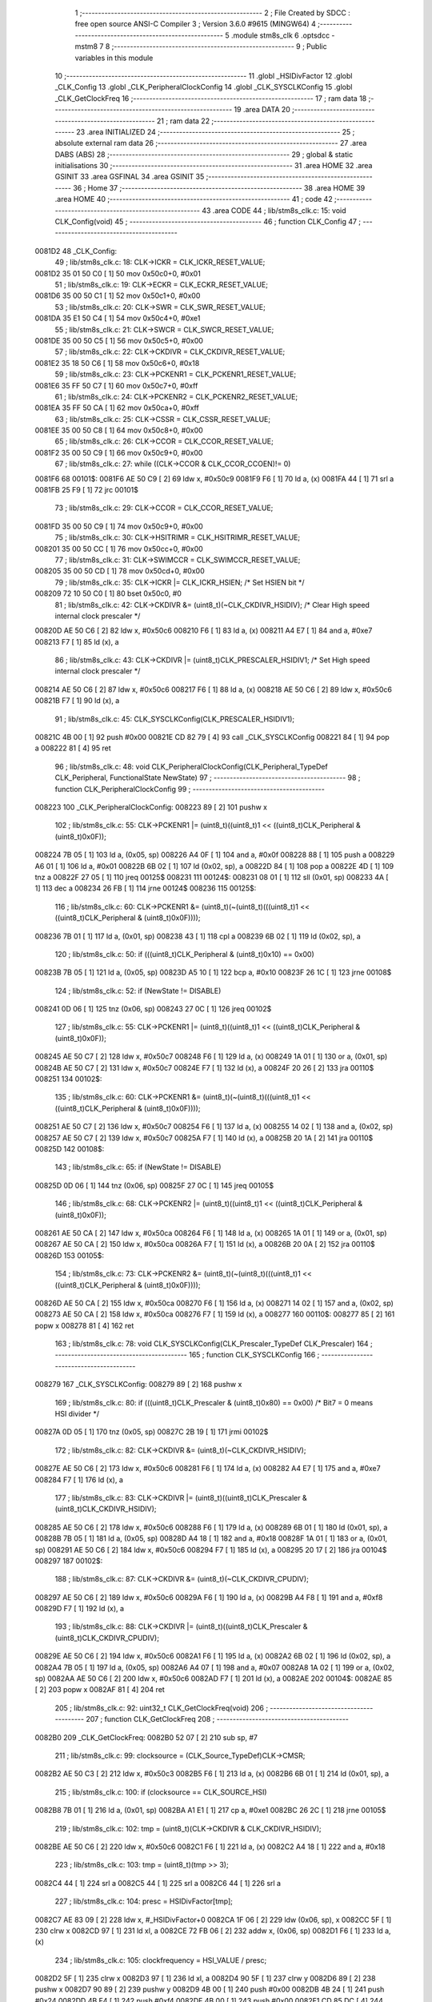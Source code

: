                                       1 ;--------------------------------------------------------
                                      2 ; File Created by SDCC : free open source ANSI-C Compiler
                                      3 ; Version 3.6.0 #9615 (MINGW64)
                                      4 ;--------------------------------------------------------
                                      5 	.module stm8s_clk
                                      6 	.optsdcc -mstm8
                                      7 	
                                      8 ;--------------------------------------------------------
                                      9 ; Public variables in this module
                                     10 ;--------------------------------------------------------
                                     11 	.globl _HSIDivFactor
                                     12 	.globl _CLK_Config
                                     13 	.globl _CLK_PeripheralClockConfig
                                     14 	.globl _CLK_SYSCLKConfig
                                     15 	.globl _CLK_GetClockFreq
                                     16 ;--------------------------------------------------------
                                     17 ; ram data
                                     18 ;--------------------------------------------------------
                                     19 	.area DATA
                                     20 ;--------------------------------------------------------
                                     21 ; ram data
                                     22 ;--------------------------------------------------------
                                     23 	.area INITIALIZED
                                     24 ;--------------------------------------------------------
                                     25 ; absolute external ram data
                                     26 ;--------------------------------------------------------
                                     27 	.area DABS (ABS)
                                     28 ;--------------------------------------------------------
                                     29 ; global & static initialisations
                                     30 ;--------------------------------------------------------
                                     31 	.area HOME
                                     32 	.area GSINIT
                                     33 	.area GSFINAL
                                     34 	.area GSINIT
                                     35 ;--------------------------------------------------------
                                     36 ; Home
                                     37 ;--------------------------------------------------------
                                     38 	.area HOME
                                     39 	.area HOME
                                     40 ;--------------------------------------------------------
                                     41 ; code
                                     42 ;--------------------------------------------------------
                                     43 	.area CODE
                                     44 ;	lib/stm8s_clk.c: 15: void CLK_Config(void)
                                     45 ;	-----------------------------------------
                                     46 ;	 function CLK_Config
                                     47 ;	-----------------------------------------
      0081D2                         48 _CLK_Config:
                                     49 ;	lib/stm8s_clk.c: 18: CLK->ICKR = CLK_ICKR_RESET_VALUE;
      0081D2 35 01 50 C0      [ 1]   50 	mov	0x50c0+0, #0x01
                                     51 ;	lib/stm8s_clk.c: 19: CLK->ECKR = CLK_ECKR_RESET_VALUE;
      0081D6 35 00 50 C1      [ 1]   52 	mov	0x50c1+0, #0x00
                                     53 ;	lib/stm8s_clk.c: 20: CLK->SWR  = CLK_SWR_RESET_VALUE;
      0081DA 35 E1 50 C4      [ 1]   54 	mov	0x50c4+0, #0xe1
                                     55 ;	lib/stm8s_clk.c: 21: CLK->SWCR = CLK_SWCR_RESET_VALUE;
      0081DE 35 00 50 C5      [ 1]   56 	mov	0x50c5+0, #0x00
                                     57 ;	lib/stm8s_clk.c: 22: CLK->CKDIVR = CLK_CKDIVR_RESET_VALUE;
      0081E2 35 18 50 C6      [ 1]   58 	mov	0x50c6+0, #0x18
                                     59 ;	lib/stm8s_clk.c: 23: CLK->PCKENR1 = CLK_PCKENR1_RESET_VALUE;
      0081E6 35 FF 50 C7      [ 1]   60 	mov	0x50c7+0, #0xff
                                     61 ;	lib/stm8s_clk.c: 24: CLK->PCKENR2 = CLK_PCKENR2_RESET_VALUE;
      0081EA 35 FF 50 CA      [ 1]   62 	mov	0x50ca+0, #0xff
                                     63 ;	lib/stm8s_clk.c: 25: CLK->CSSR = CLK_CSSR_RESET_VALUE;
      0081EE 35 00 50 C8      [ 1]   64 	mov	0x50c8+0, #0x00
                                     65 ;	lib/stm8s_clk.c: 26: CLK->CCOR = CLK_CCOR_RESET_VALUE;
      0081F2 35 00 50 C9      [ 1]   66 	mov	0x50c9+0, #0x00
                                     67 ;	lib/stm8s_clk.c: 27: while ((CLK->CCOR & CLK_CCOR_CCOEN)!= 0)
      0081F6                         68 00101$:
      0081F6 AE 50 C9         [ 2]   69 	ldw	x, #0x50c9
      0081F9 F6               [ 1]   70 	ld	a, (x)
      0081FA 44               [ 1]   71 	srl	a
      0081FB 25 F9            [ 1]   72 	jrc	00101$
                                     73 ;	lib/stm8s_clk.c: 29: CLK->CCOR = CLK_CCOR_RESET_VALUE;
      0081FD 35 00 50 C9      [ 1]   74 	mov	0x50c9+0, #0x00
                                     75 ;	lib/stm8s_clk.c: 30: CLK->HSITRIMR = CLK_HSITRIMR_RESET_VALUE;
      008201 35 00 50 CC      [ 1]   76 	mov	0x50cc+0, #0x00
                                     77 ;	lib/stm8s_clk.c: 31: CLK->SWIMCCR = CLK_SWIMCCR_RESET_VALUE;
      008205 35 00 50 CD      [ 1]   78 	mov	0x50cd+0, #0x00
                                     79 ;	lib/stm8s_clk.c: 35: CLK->ICKR |= CLK_ICKR_HSIEN; /* Set HSIEN bit */
      008209 72 10 50 C0      [ 1]   80 	bset	0x50c0, #0
                                     81 ;	lib/stm8s_clk.c: 42: CLK->CKDIVR &= (uint8_t)(~CLK_CKDIVR_HSIDIV); /* Clear High speed internal clock prescaler */
      00820D AE 50 C6         [ 2]   82 	ldw	x, #0x50c6
      008210 F6               [ 1]   83 	ld	a, (x)
      008211 A4 E7            [ 1]   84 	and	a, #0xe7
      008213 F7               [ 1]   85 	ld	(x), a
                                     86 ;	lib/stm8s_clk.c: 43: CLK->CKDIVR |= (uint8_t)CLK_PRESCALER_HSIDIV1; /* Set High speed internal clock prescaler */
      008214 AE 50 C6         [ 2]   87 	ldw	x, #0x50c6
      008217 F6               [ 1]   88 	ld	a, (x)
      008218 AE 50 C6         [ 2]   89 	ldw	x, #0x50c6
      00821B F7               [ 1]   90 	ld	(x), a
                                     91 ;	lib/stm8s_clk.c: 45: CLK_SYSCLKConfig(CLK_PRESCALER_HSIDIV1);
      00821C 4B 00            [ 1]   92 	push	#0x00
      00821E CD 82 79         [ 4]   93 	call	_CLK_SYSCLKConfig
      008221 84               [ 1]   94 	pop	a
      008222 81               [ 4]   95 	ret
                                     96 ;	lib/stm8s_clk.c: 48: void CLK_PeripheralClockConfig(CLK_Peripheral_TypeDef CLK_Peripheral, FunctionalState NewState)
                                     97 ;	-----------------------------------------
                                     98 ;	 function CLK_PeripheralClockConfig
                                     99 ;	-----------------------------------------
      008223                        100 _CLK_PeripheralClockConfig:
      008223 89               [ 2]  101 	pushw	x
                                    102 ;	lib/stm8s_clk.c: 55: CLK->PCKENR1 |= (uint8_t)((uint8_t)1 << ((uint8_t)CLK_Peripheral & (uint8_t)0x0F));
      008224 7B 05            [ 1]  103 	ld	a, (0x05, sp)
      008226 A4 0F            [ 1]  104 	and	a, #0x0f
      008228 88               [ 1]  105 	push	a
      008229 A6 01            [ 1]  106 	ld	a, #0x01
      00822B 6B 02            [ 1]  107 	ld	(0x02, sp), a
      00822D 84               [ 1]  108 	pop	a
      00822E 4D               [ 1]  109 	tnz	a
      00822F 27 05            [ 1]  110 	jreq	00125$
      008231                        111 00124$:
      008231 08 01            [ 1]  112 	sll	(0x01, sp)
      008233 4A               [ 1]  113 	dec	a
      008234 26 FB            [ 1]  114 	jrne	00124$
      008236                        115 00125$:
                                    116 ;	lib/stm8s_clk.c: 60: CLK->PCKENR1 &= (uint8_t)(~(uint8_t)(((uint8_t)1 << ((uint8_t)CLK_Peripheral & (uint8_t)0x0F))));
      008236 7B 01            [ 1]  117 	ld	a, (0x01, sp)
      008238 43               [ 1]  118 	cpl	a
      008239 6B 02            [ 1]  119 	ld	(0x02, sp), a
                                    120 ;	lib/stm8s_clk.c: 50: if (((uint8_t)CLK_Peripheral & (uint8_t)0x10) == 0x00)
      00823B 7B 05            [ 1]  121 	ld	a, (0x05, sp)
      00823D A5 10            [ 1]  122 	bcp	a, #0x10
      00823F 26 1C            [ 1]  123 	jrne	00108$
                                    124 ;	lib/stm8s_clk.c: 52: if (NewState != DISABLE)
      008241 0D 06            [ 1]  125 	tnz	(0x06, sp)
      008243 27 0C            [ 1]  126 	jreq	00102$
                                    127 ;	lib/stm8s_clk.c: 55: CLK->PCKENR1 |= (uint8_t)((uint8_t)1 << ((uint8_t)CLK_Peripheral & (uint8_t)0x0F));
      008245 AE 50 C7         [ 2]  128 	ldw	x, #0x50c7
      008248 F6               [ 1]  129 	ld	a, (x)
      008249 1A 01            [ 1]  130 	or	a, (0x01, sp)
      00824B AE 50 C7         [ 2]  131 	ldw	x, #0x50c7
      00824E F7               [ 1]  132 	ld	(x), a
      00824F 20 26            [ 2]  133 	jra	00110$
      008251                        134 00102$:
                                    135 ;	lib/stm8s_clk.c: 60: CLK->PCKENR1 &= (uint8_t)(~(uint8_t)(((uint8_t)1 << ((uint8_t)CLK_Peripheral & (uint8_t)0x0F))));
      008251 AE 50 C7         [ 2]  136 	ldw	x, #0x50c7
      008254 F6               [ 1]  137 	ld	a, (x)
      008255 14 02            [ 1]  138 	and	a, (0x02, sp)
      008257 AE 50 C7         [ 2]  139 	ldw	x, #0x50c7
      00825A F7               [ 1]  140 	ld	(x), a
      00825B 20 1A            [ 2]  141 	jra	00110$
      00825D                        142 00108$:
                                    143 ;	lib/stm8s_clk.c: 65: if (NewState != DISABLE)
      00825D 0D 06            [ 1]  144 	tnz	(0x06, sp)
      00825F 27 0C            [ 1]  145 	jreq	00105$
                                    146 ;	lib/stm8s_clk.c: 68: CLK->PCKENR2 |= (uint8_t)((uint8_t)1 << ((uint8_t)CLK_Peripheral & (uint8_t)0x0F));
      008261 AE 50 CA         [ 2]  147 	ldw	x, #0x50ca
      008264 F6               [ 1]  148 	ld	a, (x)
      008265 1A 01            [ 1]  149 	or	a, (0x01, sp)
      008267 AE 50 CA         [ 2]  150 	ldw	x, #0x50ca
      00826A F7               [ 1]  151 	ld	(x), a
      00826B 20 0A            [ 2]  152 	jra	00110$
      00826D                        153 00105$:
                                    154 ;	lib/stm8s_clk.c: 73: CLK->PCKENR2 &= (uint8_t)(~(uint8_t)(((uint8_t)1 << ((uint8_t)CLK_Peripheral & (uint8_t)0x0F))));
      00826D AE 50 CA         [ 2]  155 	ldw	x, #0x50ca
      008270 F6               [ 1]  156 	ld	a, (x)
      008271 14 02            [ 1]  157 	and	a, (0x02, sp)
      008273 AE 50 CA         [ 2]  158 	ldw	x, #0x50ca
      008276 F7               [ 1]  159 	ld	(x), a
      008277                        160 00110$:
      008277 85               [ 2]  161 	popw	x
      008278 81               [ 4]  162 	ret
                                    163 ;	lib/stm8s_clk.c: 78: void CLK_SYSCLKConfig(CLK_Prescaler_TypeDef CLK_Prescaler)
                                    164 ;	-----------------------------------------
                                    165 ;	 function CLK_SYSCLKConfig
                                    166 ;	-----------------------------------------
      008279                        167 _CLK_SYSCLKConfig:
      008279 89               [ 2]  168 	pushw	x
                                    169 ;	lib/stm8s_clk.c: 80: if (((uint8_t)CLK_Prescaler & (uint8_t)0x80) == 0x00) /* Bit7 = 0 means HSI divider */
      00827A 0D 05            [ 1]  170 	tnz	(0x05, sp)
      00827C 2B 19            [ 1]  171 	jrmi	00102$
                                    172 ;	lib/stm8s_clk.c: 82: CLK->CKDIVR &= (uint8_t)(~CLK_CKDIVR_HSIDIV);
      00827E AE 50 C6         [ 2]  173 	ldw	x, #0x50c6
      008281 F6               [ 1]  174 	ld	a, (x)
      008282 A4 E7            [ 1]  175 	and	a, #0xe7
      008284 F7               [ 1]  176 	ld	(x), a
                                    177 ;	lib/stm8s_clk.c: 83: CLK->CKDIVR |= (uint8_t)((uint8_t)CLK_Prescaler & (uint8_t)CLK_CKDIVR_HSIDIV);
      008285 AE 50 C6         [ 2]  178 	ldw	x, #0x50c6
      008288 F6               [ 1]  179 	ld	a, (x)
      008289 6B 01            [ 1]  180 	ld	(0x01, sp), a
      00828B 7B 05            [ 1]  181 	ld	a, (0x05, sp)
      00828D A4 18            [ 1]  182 	and	a, #0x18
      00828F 1A 01            [ 1]  183 	or	a, (0x01, sp)
      008291 AE 50 C6         [ 2]  184 	ldw	x, #0x50c6
      008294 F7               [ 1]  185 	ld	(x), a
      008295 20 17            [ 2]  186 	jra	00104$
      008297                        187 00102$:
                                    188 ;	lib/stm8s_clk.c: 87: CLK->CKDIVR &= (uint8_t)(~CLK_CKDIVR_CPUDIV);
      008297 AE 50 C6         [ 2]  189 	ldw	x, #0x50c6
      00829A F6               [ 1]  190 	ld	a, (x)
      00829B A4 F8            [ 1]  191 	and	a, #0xf8
      00829D F7               [ 1]  192 	ld	(x), a
                                    193 ;	lib/stm8s_clk.c: 88: CLK->CKDIVR |= (uint8_t)((uint8_t)CLK_Prescaler & (uint8_t)CLK_CKDIVR_CPUDIV);
      00829E AE 50 C6         [ 2]  194 	ldw	x, #0x50c6
      0082A1 F6               [ 1]  195 	ld	a, (x)
      0082A2 6B 02            [ 1]  196 	ld	(0x02, sp), a
      0082A4 7B 05            [ 1]  197 	ld	a, (0x05, sp)
      0082A6 A4 07            [ 1]  198 	and	a, #0x07
      0082A8 1A 02            [ 1]  199 	or	a, (0x02, sp)
      0082AA AE 50 C6         [ 2]  200 	ldw	x, #0x50c6
      0082AD F7               [ 1]  201 	ld	(x), a
      0082AE                        202 00104$:
      0082AE 85               [ 2]  203 	popw	x
      0082AF 81               [ 4]  204 	ret
                                    205 ;	lib/stm8s_clk.c: 92: uint32_t CLK_GetClockFreq(void)
                                    206 ;	-----------------------------------------
                                    207 ;	 function CLK_GetClockFreq
                                    208 ;	-----------------------------------------
      0082B0                        209 _CLK_GetClockFreq:
      0082B0 52 07            [ 2]  210 	sub	sp, #7
                                    211 ;	lib/stm8s_clk.c: 99: clocksource = (CLK_Source_TypeDef)CLK->CMSR;
      0082B2 AE 50 C3         [ 2]  212 	ldw	x, #0x50c3
      0082B5 F6               [ 1]  213 	ld	a, (x)
      0082B6 6B 01            [ 1]  214 	ld	(0x01, sp), a
                                    215 ;	lib/stm8s_clk.c: 100: if (clocksource == CLK_SOURCE_HSI)
      0082B8 7B 01            [ 1]  216 	ld	a, (0x01, sp)
      0082BA A1 E1            [ 1]  217 	cp	a, #0xe1
      0082BC 26 2C            [ 1]  218 	jrne	00105$
                                    219 ;	lib/stm8s_clk.c: 102: tmp = (uint8_t)(CLK->CKDIVR & CLK_CKDIVR_HSIDIV);
      0082BE AE 50 C6         [ 2]  220 	ldw	x, #0x50c6
      0082C1 F6               [ 1]  221 	ld	a, (x)
      0082C2 A4 18            [ 1]  222 	and	a, #0x18
                                    223 ;	lib/stm8s_clk.c: 103: tmp = (uint8_t)(tmp >> 3);
      0082C4 44               [ 1]  224 	srl	a
      0082C5 44               [ 1]  225 	srl	a
      0082C6 44               [ 1]  226 	srl	a
                                    227 ;	lib/stm8s_clk.c: 104: presc = HSIDivFactor[tmp];
      0082C7 AE 83 09         [ 2]  228 	ldw	x, #_HSIDivFactor+0
      0082CA 1F 06            [ 2]  229 	ldw	(0x06, sp), x
      0082CC 5F               [ 1]  230 	clrw	x
      0082CD 97               [ 1]  231 	ld	xl, a
      0082CE 72 FB 06         [ 2]  232 	addw	x, (0x06, sp)
      0082D1 F6               [ 1]  233 	ld	a, (x)
                                    234 ;	lib/stm8s_clk.c: 105: clockfrequency = HSI_VALUE / presc;
      0082D2 5F               [ 1]  235 	clrw	x
      0082D3 97               [ 1]  236 	ld	xl, a
      0082D4 90 5F            [ 1]  237 	clrw	y
      0082D6 89               [ 2]  238 	pushw	x
      0082D7 90 89            [ 2]  239 	pushw	y
      0082D9 4B 00            [ 1]  240 	push	#0x00
      0082DB 4B 24            [ 1]  241 	push	#0x24
      0082DD 4B F4            [ 1]  242 	push	#0xf4
      0082DF 4B 00            [ 1]  243 	push	#0x00
      0082E1 CD 85 DC         [ 4]  244 	call	__divulong
      0082E4 5B 08            [ 2]  245 	addw	sp, #8
      0082E6 1F 04            [ 2]  246 	ldw	(0x04, sp), x
      0082E8 20 1A            [ 2]  247 	jra	00106$
      0082EA                        248 00105$:
                                    249 ;	lib/stm8s_clk.c: 107: else if ( clocksource == CLK_SOURCE_LSI)
      0082EA 7B 01            [ 1]  250 	ld	a, (0x01, sp)
      0082EC A1 D2            [ 1]  251 	cp	a, #0xd2
      0082EE 26 0B            [ 1]  252 	jrne	00102$
                                    253 ;	lib/stm8s_clk.c: 109: clockfrequency = LSI_VALUE;
      0082F0 AE F4 00         [ 2]  254 	ldw	x, #0xf400
      0082F3 1F 04            [ 2]  255 	ldw	(0x04, sp), x
      0082F5 90 AE 00 01      [ 2]  256 	ldw	y, #0x0001
      0082F9 20 09            [ 2]  257 	jra	00106$
      0082FB                        258 00102$:
                                    259 ;	lib/stm8s_clk.c: 113: clockfrequency = HSE_VALUE;
      0082FB AE 24 00         [ 2]  260 	ldw	x, #0x2400
      0082FE 1F 04            [ 2]  261 	ldw	(0x04, sp), x
      008300 90 AE 00 F4      [ 2]  262 	ldw	y, #0x00f4
      008304                        263 00106$:
                                    264 ;	lib/stm8s_clk.c: 115: return((uint32_t)clockfrequency);
      008304 1E 04            [ 2]  265 	ldw	x, (0x04, sp)
      008306 5B 07            [ 2]  266 	addw	sp, #7
      008308 81               [ 4]  267 	ret
                                    268 	.area CODE
      008309                        269 _HSIDivFactor:
      008309 01                     270 	.db #0x01	; 1
      00830A 02                     271 	.db #0x02	; 2
      00830B 04                     272 	.db #0x04	; 4
      00830C 08                     273 	.db #0x08	; 8
                                    274 	.area INITIALIZER
                                    275 	.area CABS (ABS)
